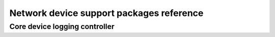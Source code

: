 Network device support packages reference
=========================================

Core device logging controller
------------------------------

.. argparse::
   :ref: artiq.frontend.aqctl_corelog.get_argparser
   :prog: aqctl_corelog
